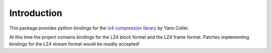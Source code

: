 Introduction
============
This package provides python bindings for the `lz4 compression library
<https://cyan4973.github.io/lz4//>`_ by Yann Collet.

At this time the project contains bindings for the LZ4 block format
and the LZ4 frame format. Patches implementing bindings for the LZ4
stream format would be readily accepted!




